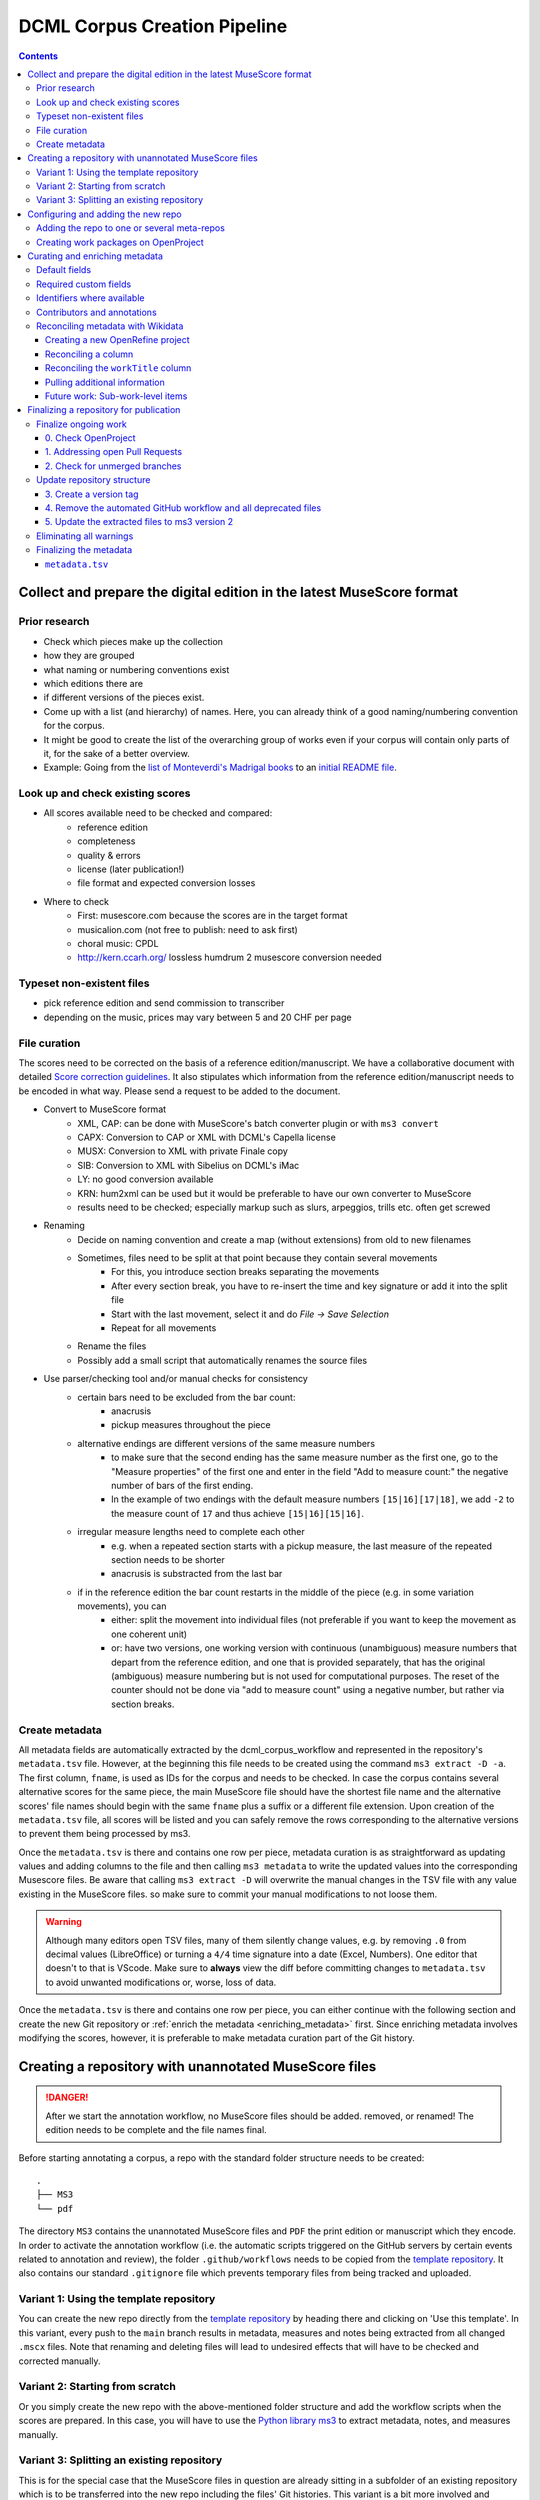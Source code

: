 *****************************
DCML Corpus Creation Pipeline
*****************************

.. contents:: Contents
   :local:

.. _get_scores:

Collect and prepare the digital edition in the latest MuseScore format
======================================================================

Prior research
--------------

* Check which pieces make up the collection
* how they are grouped
* what naming or numbering conventions exist
* which editions there are
* if different versions of the pieces exist.
* Come up with a list (and hierarchy) of names. Here, you can already think of a good naming/numbering convention for the corpus.
* It might be good to create the list of the overarching group of works even if your corpus will contain only parts of it, for the sake of a better overview.
* Example: Going from the `list of Monteverdi's Madrigal books <http://www3.cpdl.org/wiki/index.php/Claudio_Monteverdi>`__
  to an `initial README file <https://github.com/DCMLab/monteverdi_madrigals/>`__.

Look up and check existing scores
---------------------------------


* All scores available need to be checked and compared:
    * reference edition
    * completeness
    * quality & errors
    * license (later publication!)
    * file format and expected conversion losses
* Where to check
    * First: musescore.com because the scores are in the target format
    * musicalion.com (not free to publish: need to ask first)
    * choral music: CPDL
    * http://kern.ccarh.org/ lossless humdrum 2 musescore conversion needed

Typeset non-existent files
--------------------------

* pick reference edition and send commission to transcriber
* depending on the music, prices may vary between 5 and 20 CHF per page

File curation
-------------

The scores need to be corrected on the basis of a reference edition/manuscript.
We have a collaborative document with detailed
`Score correction guidelines <https://docs.google.com/document/d/1Q2svEUSsE7OCetik8An__gsEwQCYNfFJlHFMF9dRce4/edit#heading=h.8hrcm7m3udll>`__.
It also stipulates which information from the reference edition/manuscript needs to be encoded in what way.
Please send a request to be added to the document.

* Convert to MuseScore format
    * XML, CAP: can be done with MuseScore's batch converter plugin or with ``ms3 convert``
    * CAPX: Conversion to CAP or XML with DCML's Capella license
    * MUSX: Conversion to XML with private Finale copy
    * SIB: Conversion to XML with Sibelius on DCML's iMac
    * LY: no good conversion available
    * KRN: hum2xml can be used but it would be preferable to have our own converter to MuseScore
    * results need to be checked; especially markup such as slurs, arpeggios, trills etc. often get screwed
* Renaming
    * Decide on naming convention and create a map (without extensions) from old to new filenames
    * Sometimes, files need to be split at that point because they contain several movements
        * For this, you introduce section breaks separating the movements
        * After every section break, you have to re-insert the time and key signature or add it into the split file
        * Start with the last movement, select it and do `File -> Save Selection`
        * Repeat for all movements
    * Rename the files
    * Possibly add a small script that automatically renames the source files
* Use parser/checking tool and/or manual checks for consistency
    * certain bars need to be excluded from the bar count:
        * anacrusis
        * pickup measures throughout the piece
    * alternative endings are different versions of the same measure numbers
        * to make sure that the second ending has the same measure number as the first one, go to the "Measure properties"
          of the first one and enter in the field "Add to measure count:" the negative number of bars of the first ending.
        * In the example of two endings with the default measure numbers ``[15|16][17|18]``, we add ``-2`` to the measure
          count of ``17`` and thus achieve ``[15|16][15|16]``.
    * irregular measure lengths need to complete each other
        * e.g. when a repeated section starts with a pickup measure, the last measure of the repeated section needs to be shorter
        * anacrusis is substracted from the last bar
    * if in the reference edition the bar count restarts in the middle of the piece (e.g. in some variation movements), you can
        * either: split the movement into individual files (not preferable if you want to keep the movement as one coherent unit)
        * or: have two versions, one working version with continuous (unambiguous) measure numbers that depart from the reference edition, and one that is provided separately, that has the original (ambiguous) measure numbering but is not used for computational purposes. The reset of the counter should not be done via "add to measure count" using a negative number, but rather via section breaks.


Create metadata
---------------

All metadata fields are automatically extracted by the dcml_corpus_workflow and represented in the repository's
``metadata.tsv`` file. However, at the beginning this file needs to be created using the command ``ms3 extract -D -a``.
The first column, ``fname``, is used as IDs for the corpus and needs to be checked. In case the corpus contains
several alternative scores for the same piece, the main MuseScore file should have the shortest file name and the
alternative scores' file names should begin with the same ``fname`` plus a suffix or a different file extension.
Upon creation of the ``metadata.tsv`` file, all scores will be listed and you can safely remove the rows corresponding
to the alternative versions to prevent them being processed by ms3.

Once the ``metadata.tsv`` is there and contains one row per piece, metadata curation is as straightforward as
updating values and adding columns to the file and then calling
``ms3 metadata`` to write the updated values into the corresponding Musescore files. Be aware that calling
``ms3 extract -D`` will overwrite the manual changes in the TSV file with any value existing in the MuseScore files.
so make sure to commit your manual modifications to not loose them.

.. warning::

   Although many editors open TSV files, many of them silently change values, e.g. by removing
   ``.0`` from decimal values (LibreOffice) or turning a ``4/4`` time signature into a date (Excel,
   Numbers). One editor that doesn't to that is VScode. Make sure to **always** view the diff before
   committing changes to ``metadata.tsv`` to avoid unwanted modifications or, worse, loss of data.

Once the ``metadata.tsv`` is there and contains one row per piece, you can either continue with the following section
and create the new Git repository or :ref:`enrich the metadata <enriching_metadata>` first. Since enriching metadata
involves modifying the scores, however, it is preferable to make metadata curation part of the Git history.



.. _score_repo:

Creating a repository with unannotated MuseScore files
======================================================

.. danger:: After we start the annotation workflow, no MuseScore files should be added. removed, or renamed! The edition
   needs to be complete and the file names final.


Before starting annotating a corpus, a repo with the standard folder structure needs to be created: ::

  .
  ├── MS3
  └── pdf

The directory ``MS3`` contains the unannotated MuseScore files and ``PDF`` the print edition or manuscript which they
encode. In order to activate the annotation workflow (i.e. the automatic scripts triggered on the GitHub servers
by certain events related to annotation and review), the folder ``.github/workflows`` needs to be copied from
the `template repository <https://github.com/DCMLab/annotation_workflow_template>`__. It also contains our
standard ``.gitignore`` file which prevents temporary files from being tracked and uploaded.

Variant 1: Using the template repository
----------------------------------------

You can create the new repo directly from the `template repository <https://github.com/DCMLab/annotation_workflow_template>`__
by heading there and clicking on 'Use this template'. In this variant, every push to the ``main`` branch results
in metadata, measures and notes being extracted from all changed ``.mscx`` files. Note that renaming and deleting
files will lead to undesired effects that will have to be checked and corrected manually.

Variant 2: Starting from scratch
--------------------------------

Or you simply create the new repo with the above-mentioned folder structure and add the workflow scripts when
the scores are prepared. In this case, you will have to use the `Python library ms3 <https://pypi.org/project/ms3>`__
to extract metadata, notes, and measures manually.

Variant 3: Splitting an existing repository
-------------------------------------------

This is for the special case that the MuseScore files in question are already sitting in a subfolder of an existing
repository which is to be transferred into the new repo including the files' Git histories. This variant is a bit
more involved and requires prior installation of the `git filter-repo <https://github.com/newren/git-filter-repo>`__
command which is recommended by the Git developers for replacing ``git filter-branch``.

Setting
  As an example, we will create a new repository ``chopin_mazurkas`` (Repo B) which will include all files situated in the
  existing repository ``corpora`` (Repo A) in the subfolder ``annotations/Chopin-Mazurkas``, with the workflow scripts
  added on top.

Create the new repo B
  On GitHub, we use the `template repository <https://github.com/DCMLab/annotation_workflow_template>`__ to create
  the target repo ``chopin_mazurkas`` with the workflow files and the standard ``.gitignore``. Locally, we initialize
  an empty Git repo that will be connected upstream at a later point: ::

    mkdir chopin_mazurkas && cd chopin_mazurkas && git init

  Make sure that your Git is configured to use the name ``main`` for the default branch, which can be achieved using
  ``git config --global init.defaultBranch main``.

Clone repo A and transfer files
  We start off with a fresh clone of ``corpora``, head into it and run: ::

    git filter-repo --subdirectory-filter annotations/Chopin-Mazurkas/ --target ../chopin_mazurkas

  which will copy all files from ``annotations/Chopin-Mazurkas/`` to the freshly initialized repo
  ``chopin_mazurkas`` together with their full commit histories. If there is a README file, rename it to ``README.md``.

Connect local repo B to the remote repo B
  The local ``chopin_mazurkas`` now contains the files at the top level together with the full commit
  history (check out ``git log``). Now we can connect it to the remote and merge the workflow scripts from there: ::

    git remote add origin git@github.com:DCMLab/chopin_mazurkas.git
    git pull origin main --allow-unrelated-histories
    git push -u origin main

Clean metadata
  In case there was an older ``metadata.tsv`` it should now be automatically updated and you might have to clean it.
  This may involve naming the first two columns ``rel_paths`` and ``fnames``. For the Mazurka example,
  `this Pull Request <https://github.com/DCMLab/chopin_mazurkas/pull/1>`__ shows the metadata cleaning and update
  of the existing files from an older MuseScore and annotation standard.

Configuring and adding the new repo
===================================

* Set the standard repo settings on GitHub:

  .. figure:: img/pr_settings.png
       :alt: Repository settings on GitHub
       :scale: 50%

* Under ``Branches``, create a branch protection rule for the main branch:

  .. figure:: img/branch_protection.png
       :alt: Protecting the main branch on GitHub
       :scale: 50%

* Under ``Collaborators and teams`` give write access to the ``annotators`` team.
* Under ``Pages`` set the Source to the root ``/`` of the branch ``gh-pages`` (which should have been
  automatically created by the workflow when pushing the first MuseScore files). Add the page's URL as the
  repo's website.
* Add the new repo to the corresponding meta-repositories (at least to ``all_subcorpora``, see below).
* Add the new repo to the annotation workflow (drop-down menus, OpenProject, WebHooks etc.)


.. _metarepos:

Adding the repo to one or several meta-repos
--------------------------------------------

The individual subcorpora can be embedded as submodules in meta-repositories. These meta-repos are listed in the private
`meta_repositories <https://github.com/DCMLab/meta_repositories>`__ repo. Currently, the most important ones are:

1. `dcml_corpora <https://github.com/DCMLab/dcml_corpora>`__ for published corpora
2. `all_subcorpora <https://github.com/DCMLab/all_subcorpora>`__ (private) for all published and unpublished corpora.

To add the new repo, head into the meta-repo and do ::

  git submodule add -b main git@github.com:DCMLab/chopin_mazurkas.git

Just to be sure, update all submodules: ``git submodule update --remote`` and push the whole thing.


Creating work packages on OpenProject
-------------------------------------

#. Follow the instructions for `create_work_packages.py` under https://github.com/DCMLab/openproject_scripts/

   - set the column ``parent`` to the name of the repository
   - rename the columns ``fnames => name`` and ``last_mn => measures``
   - if the new work packages are for annotation upgrades rather than new annotations, add the column ``work_package_type``
     with value ``Annotation Upgrade``
   - find out the status of all pieces and fill the column ``status``. Accordingly:
   - if annotations are present and need to be updated, rename ``annotators => reviewer`` and make sure that every cell contains exactly one
     user name (``First Last``) known to OpenProject;
   - if review is done or ongoing, do the same for the renamed column ``reviewers => reviewer``
   - if annotations are present and finalized, the work package, in theory, does not need to be created; if it is,
     it should have status "Not available". Filling the fields ``assignee`` and ``reviewer``, is not needed unless for invoicing purposes

#. Create a new view in OpenProject:

   - open any of the existing corpora views
   - replace the ``Parent`` filter with the repo name
   - in the menu, select ``Save as...``
   - enter the repo name and check ``Public``

#. Add the webhook to the repo

   - go to a repo for which the webhook is already set up
   - in the repo settings, go to ``Webhooks``, click ``Edit``, and copy the ``Payload URL``
   - in the new repo, go to ``Settings -> Webhooks -> Add webhook`` and insert the copied ``Payload URL``
   - set the ``Content type`` to "application/json"
   - Below, select "Send me **everything**" and click ``Add webhook``

#. Add the new work packages to the master sheet for the administrative staff

.. _enriching_metadata:

Curating and enriching metadata
===============================

In MuseScore, metadata is stored as ``key -> value`` pairs and can be accessed and modified via the menu
``File -> Score Properties...``. Some fields are there by default, others have to be created using the ``New`` button.
It is very important that the fields are named correctly (double-check for spelling mistakes) and all lowercase.
The command ``ms3 extract -D`` extracts the metadata fields from the MuseScore files, updating the
``metadata.tsv`` file in a way that every row corresponds to a MuseScore file where every ``key`` is a column showing
the ``value`` from the corresponding file. Likewise, this can be used to batch-edit the metadata of several or all
MuseScore files in the corpus by editing the ``metadata.tsv`` file and calling the command ``ms3 metadata``.

.. warning::

   Before manipulating ``metadata.tsv`` make sure to call ``ms3 extract -D``, ensuring that it is up to date
   with the metadata contained in the MuseScore files. Otherwise the command ``ms3 metadata`` would overwrite
   newer values, resulting in the criminal offense of undoing other people's work.

DCML corpora usually come with one MuseScore file per movement, hence we follow the convention that anything related to
``work`` describes the whole group (Suite, Symphony, etc.) or cycle (e.g. song cycle), and fields containing
``movement`` or ``mvt`` its individual parts. It follows that in the ``metadata.tsv`` file titles, catalogue numbers,
URIs etc. may be repeated and identical for the parts of a ``work``. Identifiers for individual movements are often
hard to come by, but `MusicBrainz <https://musicbrainz.org/>`__ has already a good number of them. For compositions
where the subdivision into parts is somewhat arbitrary (consider the grouping into tracks for recordings of the same
opera), the question of unique identification is an open problem.

.. note::

   Whereas in filenames we avoid all diacritical signs, accents, Umlaute etc., the metadata needs to include them
   accurately encoded in UTF-8. For example, write ``Antonín Dvořák``, not ``Antonin Dvorak``. Whenever in doubt,
   go with the English Wikidata/Wikipedia.

Default fields
--------------

The following default fields should be populated where applicable:

composer
  Full name as displayed in the English Wikipedia. For example,
  `Tchaikovsky <https://en.wikipedia.org/wiki/Pyotr_Ilyich_Tchaikovsky>`__ gets ``Pyotr Ilyich Tchaikovsky``.

workTitle
  Name of the entire work/cycle, e.g. ``Winterreise`` or ``Piano Sonata No. 1 in C major`` without any catalogue
  or opus numbers. The title should largely correspond to the English ``label`` of the corresponding (or future)
  Wikidata item.

workNumber
  This is where opus and catalogue numbers go, e.g. ``Op. 33, No. 3, BI 115-3``.

movementNumer
  Ordinal number of the movement or part. Should be an arabic integer, e.g. ``2`` (not ``2.``, not ``II``).

movementTitle
  Title of the part, e.g. song title, or ``Andante`` (not ``II. Andante``). If unclear, CD track titles might serve
  as an orientation.

source
  URL of the adapted digital edition, e.g. a link to musescore.com or kern.humdrum.org.


Required custom fields
----------------------

The following fields need to be populated.

.. _composition_year_columns:

composed_start, composed_end
  Each of these two fields needs to contain a 4-digit year number such that taken together they represent the time span
  during which the piece was composed according to ``composed_source``. If the time span lies within the same year,
  both fields contain the same number. If the source indicates an open interval (e.g. ``?-1789``), we use the
  `EDTF <https://www.loc.gov/standards/datetime/>`__ convention to indicate the unknown date (here ``composed_start``)
  as ``..``. If no composition date is known, we use the following dates as fallback, in that order:

  #. year of the princeps edition
  #. musicologically informed time span (e.g. the composer's "sad phase" from x-y)
  #. composer's life span

  In any of these cases, an explaining comment should be added to the ``composed_source`` field.

composed_source
  The reference to where the ``composed_start`` and ``composed_end`` dates come from. Could be a URL such as
  `<https://en.wikipedia.org/wiki/List_of_compositions_by_Edvard_Grieg>`__, the name of a dictionary or work catalogue,
  or bibliographical data of a book. The latter would be required in the case of using a "musicologically informed
  time span" (see above). This field is free text and, in the absence of composition dates, should contain additional
  information on what exactly the years represent, e.g.
  ``dates represent the "late period" of composer X's work, as proposed by author Y in book Z, page n``.


Identifiers where available
---------------------------

Identifiers are important for making data findable and interoperable but might not always be available. Nevertheless,
the goal should be to find minimum one of the work or part-of-work identifiers listed below. Wikidata identifiers
are the gold standard because they often come with a mapping to all sorts of other identifiers. In addition,
Wikidata is a knowledge graph which lets us easily pull additional metadata. The site has the drawback
that identifiers for less known works are mostly missing as of yet and so are identifiers for individual movements.
Until the fundamental problem of community-wide work identifiers is solved, we should aim at completing missing
Wikidata items and foster the graph's function as a Linked Open Data hub and registry for all other sorts of
identifiers.

wikidata
  This field is used to identify the ``work`` with the full URL of its corresponding Wikidata item, e.g.
  `<http://www.wikidata.org/entity/Q2194957>`__. If the ``composer`` and ``workTitle`` field are properly filled in,
  they can be reconciled with, i.e. matched to,
  Wikidata `using OpenRefine <https://openrefine.org/docs/manual/reconciling>`__.

musicbrainz
  musicbrainz.org has a whole lot of different identifiers, in particular for identifying individual recordings down
  to the level of CD tracks. The ones we're interested here are work identifiers (make sure the URI starts with
  ``https://musicbrainz.org/work/``). The project is very advanced with creating identifiers on the
  sub-work (movement) level and we use those whenever available (see screenshot below).
  If not, we repeat the work ID for each movement.

.. figure:: img/musicbrainz_work.png
   :alt: Example for a work displayed on musicbrainz.
   :scale: 70%

   Example of a work displayed on musicbrainz (note the URL). In this case, it lists identifiers for its three
   movements so we would be using these.

viaf
  Work URI, e.g. `<https://viaf.org/viaf/181040674>`__

imslp
  URL of the work's Wiki page, e.g.
  `<https://imslp.org/wiki/Piano_Sonata_No.1_in_C_major%2C_K.279/189d_%28Mozart%2C_Wolfgang_Amadeus%29>`__

pdf
  We use this field, if applicable and available, to store the permanent link to the source PDF which the
  digital score is supposed to represent. Most often this will be an IMSLP "permlink" pointing to a particular
  edition through its ID, such as `<https://imslp.org/wiki/Special:ReverseLookup/1689>`__ (the corresponding PDF file
  name starts with ``IMSLP01689``). Such a permlink is available via the edition's menu, by clicking on
  ``File permlink``.

P<number> (<description>)
  Columns with a Wikidata "P-number" are used for storing a reconciliation with the Wikidata knowledge graph. For
  example, the column ``P86 (composer)`` contains both the ID of the
  `property 'composer' <https://www.wikidata.org/wiki/Property:P86>`__ and in parenthesis the English label of the
  property. The values of the column are the "Q-numbers" of the composer item. For more information, refer to
  :ref:`reconciling` below.


Contributors and annotations
----------------------------

Custom fields to give credit to contributors and to keep track of versions of annotation standards and the likes.
The preferred identifiers for persons are ORCIDs such as ``0000-0002-1986-9545`` or given as URL, such as
`<https://orcid.org/0000-0002-1986-9545>`__.

typesetter
  Name/identifier/homepage of the person(s) or company who engraved the digital edition or major parts of it.

score_integrity
  Name/identifier/homepage of the person(s) or company who reviewed and corrected the score to make it
  match the reference edition/manuscript (potentially referenced under ``pdf``).

annotators
  Name/identifier of each person who contributed new labels. If the file contains several types/versions/iterations,
  specify in parenthesis who did what.

reviewers
  Name/identifier of each person who reviewed annotation labels, potentially modifying them.
  If a review pertained only to a particular type/version/iteration, specify in parenthesis which one.

harmony_version
  Version of the DCML harmony annotation standard used, e.g. ``2.3.0``.

.. _reconciling:

Reconciling metadata with Wikidata
----------------------------------

Wikidata is a knowledge graph in which

* each node (a noun considered as subject or object of a relation) is identified by a "Q-number" such as ``Q636399``
  (`the song "Smoke on the Water" <https://www.wikidata.org/wiki/Q636399>`__),
* each edge (a verb or property) by a "P-number" such as ``P921``
  (`the property "main subject" <https://www.wikidata.org/wiki/Property:P921>`__, in this example pointing to the node
  `Q81085137 <https://www.wikidata.org/wiki/Q81085137>`__).

Reconciling metadata with Wikidata means linking values to nodes in the graph by assigning the relevant Q-numbers,
which can be comfortably achieved with the software ``OpenRefine <https://openrefine.org/>``. As an example,
we take the insufficiently populated ``metadata.tsv`` from the Annotated Beethoven Corpus version 2.1
(`link <https://raw.githubusercontent.com/DCMLab/ABC/v2.1/metadata.tsv>`__).
The goal of this step-by-step guide is to reconcile the composer and his 16 string quartets with Wikidata.

Creating a new OpenRefine project
^^^^^^^^^^^^^^^^^^^^^^^^^^^^^^^^^

As a first step, we need to make sure
that our metadata table contains values that OpenRefine can reconcile with Wikidata's node labels. Here, we can
use the file names and some regular expression magic to fill the columns:


.. figure:: img/abc_metadata.png
   :alt: ABC metadata.tsv with populated columns.
   :scale: 80%

   ABC metadata.tsv with populated ``composer``, ``workTitle``, ``movementNumber``, and ``workNumber`` columns.

Next, we load the file into OpenRefine, click on ``Next »``, check the preview, adapt the setting for loading the
TSV file if needed (usually it isn't), name the project and click on ``Create project »``.


.. figure:: img/openrefine_project.png
   :alt: Creating a project by loading the metadata.tsv file into OpenRefine.
   :scale: 80%

   Creating a project by loading the ``metadata.tsv`` file into OpenRefine.

Reconciling a column
^^^^^^^^^^^^^^^^^^^^

Now we can start reconciling the values of a column by opening it's menu ``Reconcile -> Start reconciling...``.

.. figure:: img/openrefine_start.png
   :alt: Opening the reconciliation pane in OpenRefine.
   :scale: 80%

   Opening the reconciliation pane in OpenRefine.

The upcoming pane has a list of services on the left side that should include at least ``Wikidata (en)``, which is
what we click on. OpenRefine tries to guess the item type that the values could be matched with and correctly suggests
``Q5 (human)``. Since the correct type Q5 is already selected we can go ahead with ``Start reconciling...``. Once
the process is complete, a new facet appears on the left side that lets us view the different types of match results.
In this example, all 70 movements have type ``none`` and we need to pick the correct item that corresponds to the
composer in question.


.. figure:: img/openrefine_match.png
   :alt: Selecting the corresponding Wikidata item.
   :scale: 70%

   Selecting the corresponding Wikidata item to automatically assign it to all cells.

Sometimes, OpenRefine does not suggest any item. In this case, supposing an item does indeed exist, we can go to
the column's menu ``Reconcile -> Actions -> Match all filtered cells to...`` and manually search for the item.

Once everything has been correctly matched, we can automatically create a new column to store the Q-numbers.
This is as easy as accessing the column menu ``Reconcile -> Add entity identifiers column...``. When asked for the
new column name, we use the
`QuickStatements CSV logic <https://www.wikidata.org/wiki/Help:QuickStatements#CSV_file_syntax>`__ which boils down to
thinking of each row as the subject of a ``(subject, verb, object)`` triple, and storing ``object`` Q-numbers in
``verb`` columns. In this example, we are storing Q-numbers that correspond to the pieces'
`'composer' property <https://www.wikidata.org/wiki/Property:P86>`__ and therefore we name the new column
``P86 (composer)``:

.. figure:: img/openrefine_composer_ids.png
   :alt: Metadata table with the newly created column "P86 (composer)" pointing to the matched Q-number(s).
   :scale: 70%

   Metadata table with the newly created column ``P86 (composer)`` pointing to the matched Q-number(s).

The result can now easily written back to the original file using the menu ``Export -> Tab-separated value`` in order
to then insert the new values into the MuseScore files. Please make sure to check the diff of the updated
``metadata.tsv`` before committing to prevent committing unwanted changes or, even worse, having them written
into the scores.

Reconciling the ``workTitle`` column
^^^^^^^^^^^^^^^^^^^^^^^^^^^^^^^^^^^^

Many Wikidata items can be expected to bear labels such as ``String Quartet No. 1`` and therefore there is quite some
ambiguity involved in matching. Since we have already reconciled the ``composer`` column, we can use it to constrain
the reconciliation of the ``workTitle`` column to pieces that have been composed by Beethoven.

To achieve that, we bring up the reconciliation pane and, once more, OpenRefine correctly infers the type of the
items that we are trying to match, ``Q105543609 (musical work/composition)``. On the right side, we assign the
property ``P86 (composer)`` to the ``composer`` column by typing ``composer`` and selecting the correct property.

.. figure:: img/openrefine_constrain.png
   :alt: Matching the workTitle column constraint by the reconciled composer column.
   :scale: 70%

   Matching the workTitle column constraint by the reconciled composer column.

In this case, we can try to additionally use the ``workNumber`` column. This makes sense without prior reconciliation
because the corresponding property ``P10855 (opus number)`` has a literal data type, string. In other words,
Wikidata users populate this property with free text rather than with a Q-number. We cannot be sure that the property
is present at all and, if it is, whether the strings follow a consistent format. Another source of inconsistency
could be a confusion with ``P528 (catalog code)``,
`as discussed here <https://www.wikidata.org/wiki/Wikidata:Property_proposal/opus_number#%7B%7Bint%3ATalk%7D%7D>`__.
In an ideal world we would not only consume metadata from the knowledge graph but also help cleaning it up for our
domain.....

.. figure:: img/openrefine_work_ids.png
   :alt: Matching Beethoven string quartets with the correct Wikidata items.
   :scale: 70%

   Matching Beethoven string quartets with the correct Wikidata items.

The screenshot shows that 53 were matched automatically and 17 are ambiguous. In theory we could automatically
match them based on their match score but, as we can see, this would wrongly match our ``String Quartet No. 15``
with the item ``Q270886 (String Quartet No. 8)``, meaning we need to go through the works and select the right match
carefully. However, once we have matched No. 15 with the correct item and see that for the other ambiguous pieces
the correct items have the highest match score respectively, we can use the
``Reconcile -> Actions -> Match each cell to its best candidate`` shortcut to finalize the task.

.. note::

   In the name of thoroughness, we also need to take a look at the automatically matched items to avoid
   false positives.



Pulling additional information
^^^^^^^^^^^^^^^^^^^^^^^^^^^^^^

Obviously, with all cells having the same composer value we would have been faster to create the ``P86 (composer)``
column manually, filling in the value ``Q255`` for all cells. But using
OpenRefine gives us the advantage that, once reconciled, we can pull additional information on the composer item
from the Wikidata knowledge graph. For that we simply access the matched composer column's menu
``Edit column -> Add columns from reconciled values`` which will lead us to a list of properties that we can simply
click on to create additional columns. For example, we can easily add columns called
"country of citizenship", "native language", "place of birth", "place of death" and "religion or worldview".

This step can be repeated for the added columns. The screenshot shows the column ``country`` that was created by
pulling the property ``P17 (country)`` for the ``Electorate of Cologne`` items. In addition the columns
``MusicBrainz work ID``, ``publication date``, ``tonality``, and ``IMSLP ID`` have been created from the
reconciled work IDs.

.. figure:: img/openrefine_result.png
   :alt: Additional columns pulled from the Wikidata knowledge graph based on the reconciled composer items.
   :scale: 70%

   Additional columns pulled from the Wikidata knowledge graph based on the reconciled composer items;
   displayed for the 16 first movements.

After exporting the newly gained values to our original ``metadata.tsv``, we can process them further, for example,

* by turning the publication dates that come in ISO format into our default
  :ref:`composition year columns <composition_year_columns>` which contain only a year number;
* by integrating the values in the ``tonality`` column into the ``workTitle`` column (to get something along the lines
  of ``String Quartet No. 1 in F major``, for example);
* by renaming the column ``IMSLP ID`` to its default name ``imslp``;
* by using the column ``MusicBrainz work ID`` for automatically retrieving IDs for the individual movements for our
  default column ``musicbrainz``; as well as values for the column ``movementTitle``, for example.

Future work: Sub-work-level items
^^^^^^^^^^^^^^^^^^^^^^^^^^^^^^^^^

Wikidata has a simple mechanism for linking a work to its parts, such as movements. Consider for example the item
for Joseph Haydn's Trumpet Concerto in E-flat major, Hob. VIIe:1, `Q1585960 <https://www.wikidata.org/wiki/Q1585960>`__.
The property ``P527 (has part(s))`` links it to the three items that represent its three movements, each of which is
linked to its parent item via ``P361 (part of)``. The problem is that in the majority of cases, such sub-work-level
items do not exist yet. MusicBrainz work IDs, on the other hand, are often available (because they are required
to identify CD tracks). Once we have reconciled our scores representing individual movements with Wikidata work IDs,
it would be actually a small step to go ahead and create items for the movements automatically via OpenRefine.
We should consider doing this at least for the cases where sub-work-level IDs are already available on
MusicBrainz. We could also consider to link the items to our scores in one go.


Finalizing a repository for publication
=======================================

This section describes some of the steps that might be necessary to clean up a repository and make it presentable to
the public. Rather than a fixed sequence of steps, this process is driven by the expected shape and completeness
allowing the repo to qualify as uniform with other published DCML corpora. It requires knowledge of the commandline,
very good familiarity with git, and experience with using ``ms3`` commands.

This section is from July 2023 and coined to the particular case where a long range of repos need to be (carfully)
updated with new filenames & additional JSON metadata files generated by the bleeding-edge ``ms3`` version 2. It
requires being able to use both the old ``ms3 1.2.12`` and the latest version in alternation, e.g. using virtual
environments or ``pipx`` (see below). To date, it also requires access to DCML's private repos.

In a nutshell:

#. All currently ongoing work needs to be :ref:`finalized <ongoing_work>` first before the repo itself can be finalized.
#. (Work package type ``Harmonize repo structure & versions``) The repository :ref:`structure <repo_structure>` needs
   to be checked and updated if necessary. Once the PR is merged, the remaining two work packages can be addressed
   in parallel:
#. (WP type ``Eliminate warnings``) All warnings need to be :ref:`eliminated <eliminating_warnings>` and
#. (WP type ``Metadata``) the metadata needs :ref:`finalizing <finalizing_metadata>`.

.. note::

   As a general principle, whenever you discover an oddity concerning a repository and/or a particular score which
   will need to be fixed at a later point, please create a concise issue making ample use of screenshots. This does
   not include anomalies that are covered by a WARNING message.

As a running example, let's consider this
`pre-clean commit of peri_euridice <https://github.com/DCMLab/peri_euridice/tree/2129571849c267bee97d293b8fcc9fc3a27603b8>`__.

.. _ongoing_work:

Finalize ongoing work
---------------------

.. Heading numberings are hard-coded to fit the screenshot.

0. Check OpenProject
^^^^^^^^^^^^^^^^^^^^

If there are work packages for this repo, we should make sure that all of them have been marked as "Done".

.. figure:: img/peri_workpackages_done.png
   :alt: Screenshot from OpenProject showing that all work packages for the repo have been marked as "Done".
   :scale: 70%

   Screenshot from OpenProject showing that all work packages for the repo have been marked as "Done".


1. Addressing open Pull Requests
^^^^^^^^^^^^^^^^^^^^^^^^^^^^^^^^

If there are open PRs, we need to check their nature and ping  the people involved, asking them for progress.

2. Check for unmerged branches
^^^^^^^^^^^^^^^^^^^^^^^^^^^^^^

By first clicking on ``# branches`` and then on ``All branches``, you see the current state of affairs:

.. figure:: img/peri_old_branches.png
   :alt: Screenshot from GitHub showing that there are few stale branches and some that have not been merged.
   :width: 90%

   Screenshot from GitHub showing that there are few stale branches and some that have not been merged, including
   one open PR.

The little bar charts show, towards the left, by how many commits a branch is behind ``main`` and, towards the right,
by how many commits it is ahead of ``main``. If the latter is larger than zero, this branch contains work in progress
that has not been merged yet!

Here is how the branches are to be cleaned up:

* The branch ``gh-pages`` needs to be ignored entirely and left as it is!
* All branches that are not ahead of ``main`` should be deleted at this point. This is the case for the six branches
  showing that their PR has been merged, their bar charts show zero on the right side.
* If there is still a branch with a PR "Open", as in the example, that means we haven't done step 1 yet, i.e., we need
  to get all PRs finalized (after merging, the branch can be deleted).
* If there are other branches with work in progress (in the screenshot, ``scene_0_workflow_update``), we need to be
  extra careful to take the right decision and to check with the author(s).
  Several scenarios are possible:

  * They are still working on it and we should wait for their work to be reviewed in a PR and then merged.
  * The commits are irrelevant and the branch can be deleted.
  * The commits have been rebased onto another branch and merged into ``main`` from there. Rebased commits have
    other hashes than their originals so GitHub would not recognize if this the case. That's why it is important to
    remove an original branch if it has been rebased and merged.

This step is completed once we are left with the branches ``main`` and ``gh-pages`` only.


.. _repo_structure:

Update repository structure
---------------------------

All steps in this section are to be performed locally and, once completed, to be merged through a reviewed PR. This
section requires using two different versions of ``ms3``, namely the latest 1.x version, ``ms3<2.0.0``, and the latest
2.x version, ``ms3>=2``. This can be achieved by using virtual environments. One very practical solution to this,
which we use in this documentation, is through the ``pipx`` package. It lets us install the two different versions and
add a suffix to each so we have both versions available without having to switch environments.
After `installing pipx <https://pypa.github.io/pipx/installation/>`__, we use the following setup:

.. code-block:: bash

   pipx install --suffix 1 "ms3<2.0.0"
   pipx install --suffix 2 "ms3>=2.0.0"

This lets us use the old version as ``ms31`` and the new one as ``ms32``. We can check our setup via

.. code-block:: bash

   pipx list
   # Output (latest versions as per the 17th of July 2023):
   # package ms3 1.2.12 (ms31), installed using Python 3.10.11
   #  - ms31
   # package ms3 2.0.0 (ms32), installed using Python 3.10.11
   #  - ms32

And we can test the commands like this:

.. code-block:: bash

   ms31 --version
   # Output: 1.2.12
   ms32 --version
   # Output: 2.0.0

.. note::

   Please upgrade your ``ms32`` frequently to the latest version of ms3 version 2 by executing
   ``pipx install --force --pip-args=-U --suffix 2 "ms3>=2.0.0"``.

3. Create a version tag
^^^^^^^^^^^^^^^^^^^^^^^

Now that there is no work in progress is the perfect time for creating a version tag in order to describe the current
status of the repository for future reference. The documentation assumes that you have checked out and pulled ``main``.

The syntax is

.. code-block:: bash

   git tag -a <version> -m "<description>"

Every version number has the form ``v<ms3>.<counter>``, which means it

* starts with a "v" (for "version")
* is followed by the major version of ms3 used to extract the data (i.e., "0" for ms3<1.0.0, "1" for versions 1.0.0 -
  1.2.12, and "2" for versions >= 2.0.0)
* followed by a dot
* and a monotonic counter starting from 0 that is incremented by one for every new version.

In the default case, right now, the current version has been extracted through the workflow with ``ms3`` version 1.
If you want to be sure you can either

* check the column ``ms3_version`` in ``metadata.tsv``, or
* the file extensions of the TSV files: Starting with version 2, they include the facet name such that, for example,
  all files in the folder ``notes`` end with ``.notes.tsv``. If this is not the case, as is expected, the new
  version should start with "1".

In order to find out the next version number, we need to look at the existing tags. We can see the full list with

.. code-block:: bash

   git tag -n

And we can see the latest version with

.. code-block:: bash

   git describe --tags --abbrev=0

which will output "fatal: No names found, cannot describe anything." if there are no tags yet. Depending on the output
we assign:

* ``v1.0`` if there are no tags yet or only tags starting with "v0"
* ``v1.1`` if the latest tag is ``v1.0``
* ``v1.10`` if the latest tag is ``v1.9``
* etc.

We assign the tag to the current commit together with a message (just like in a commit), for example

.. code-block:: bash

   git tag -a v1.0 -m "Fully annotated corpus before finalizing it for publication."
   git push --tags

The second command pushes the tag to GitHub.

Please note that this specification has been newly added (July 2023) and you may encounter a repository that has
already a version above "v1": In such a case, please discuss with DCML members how to proceed.


4. Remove the automated GitHub workflow and all deprecated files
^^^^^^^^^^^^^^^^^^^^^^^^^^^^^^^^^^^^^^^^^^^^^^^^^^^^^^^^^^^^^^^^

Now that we have pinned the version, we can start streamlining the repository structure on a new branch, e.g.
"repo_structure", and then create a pull request. During finalization we are performing the workflow tasks manually
using the ``ms3 review`` command. So we want to first
**deactivate the GitHub action** by simply removing the folder ``.github`` (using the command ``git rm -r .github``)
and committing the change.

Then we streamline the repository to harmonize it with the other ones.
By default, every repo should come with the files

* ``README.md``
* ``metadata.tsv``

and with the folders

* ``MS3``
* ``harmonies``
* ``measures``
* ``notes``
* ``pdf``
* ``reviewed``

each containing one file per row in ``metadata.tsv`` (with the exception of ``pdf`` which often includes fewer files).
If form annotations are present, the repo will also have a ``form_labels`` folder. Apart from that,
some repos might also include some of the following files:

* ``.gitignore``
* ``IGNORED_WARNINGS``

They should be left untouched.

Things to be removed, if present (one commit for each list item):

* the folder ``tonicizations``
* top-level files ending on ``.log``
* in the ``MS3`` folder: Files ending on ``_reviewed.mscx`` (in the Peri case here there were two of them).

Once again, you can use ``git rm <file>`` and ``git rm -r <folder>`` and commit each deletion separately.

For all other things, please ask on Mattermost before deleting.

The command sequence used in the present Peri example:

.. code-block:: bash

   git rm MS3/*_reviewed.mscx
   git commit -m "removes superfluous _reviewed files"
   git rm -r .github
   git commit -m "removes annotation workflow"
   git rm warnings.log
   git commit -m "removes warnings.log"
   git rm -r tonicizations
   git commit -m "removes tonicizations"



5. Update the extracted files to ms3 version 2
^^^^^^^^^^^^^^^^^^^^^^^^^^^^^^^^^^^^^^^^^^^^^^

Assuming that the current data has been extracted with ``ms3`` version 1.x, before we update the data, we first extract
one last time with the old version (hence the setup at the beginning of the section). We do this by running

.. code-block:: bash

   ms31 extract -M -N -X -F -D

(for measure, notes, expanded, metadata) and commit the results with the message ``"ms3 extract -M -N -X -F -D (v1.2.12)"``
(assuming that the latest v1 is ``v1.2.12``).

Then we update the data to v2 in four steps:

* First, we delete the folders ``measures``, ``notes``, and ``harmonies`` (and any other facet folders that might be
  present, such as ``form_labels``), without committing the change (e.g., in your file browser).
* Then we run ``ms32 extract -M -N -X -F -D``;
* commit everything with the message ``"ms3 extract -M -N -X -F -D (v2.1.0)"`` (or whatever the latest version is);

The branch is now ready to be reviewed and then merged through a Pull Request:

.. figure:: img/peri_harmonization_pr.png
   :alt: Screenshot showing a Pull Request harmonizing the repository by deleting and updating files.
   :scale: 80%

   Screenshot showing a Pull Request harmonizing the repository by deleting and updating files. Note that the
   description links the PR to the work package on OpenProject and that the label corresponds to the work package type.

Once the PR has been created, you can update the work package status to "Needs review".
Only when the PR has been reviewed and merged can we proceed with either metadata cleaning or eliminating warnings.
Once merged, we can assign assign a new tag,
e.g. ``git tag -a v2.0 -m "Extracted facets using ms3 version 2.1.0"`` (see step 3).



.. _eliminating_warnings:

Eliminating all warnings
------------------------

.. note::

    Please keep in mind that the validator is simply a tool for detecting potential problems. If you have checked a
    particular place and found that the warning is not justified, please add it to the :ref:`IGNORED_WARNINGS <ignored_warnings>` file, followed
    by a concise comment, which *can* replace the indented warning text following the header that includes the logger name,
    but *must* begin each new line with a TAB. The comment should clarify for future readers why the warning is
    ill-founded. If you are not sure, please ask on Mattermost. Over the course of time and based on these questions, we
    will complete this section with concrete instructions on how individual warnings should/can be addressed (and/or
    fix the validator).

Once the repository has been updated with ``ms3`` version 2, only this version should be used for the remaining tasks.
The first step is to create a new branch for the task, e.g. "warnings" and to update the current state of warnings by
using

* ``ms3 review -M -N -X -F -D`` (or, if you continue with the setup above, ``ms32 review -M -N -X -F -D``) and
* committing the changes with the message ``ms3 review -M -N -X -F -D (v2.1.0)`` (or whatever the latest version is).

Our goal is to eliminate the presence of any file ending on ``.warnings`` in the ``reviewed`` folder (they are simple
text files). The review command stores occurring warnings in one such file per piece and deletes those files where all
warnings have been dealt with. In other words, when no ``<piece>.warnings`` is present, we're done already (if, however,
you spotted a warning in the output of the review command that wasn't captured, that's probably a bug, please let us
know).

Otherwise, we need to fix the warnings one after the other. For more detailed instructions, please refer to the
:ref:`warnings` section of the annotation workflow. To quickly sum it up, there are three ways to deal with a warning:

* Fix it, execute ``ms3 review -M -N -X -F -D -i <filename>`` to see if it has disappeared, and commit the changes.
* Declare it a false positive.
* Create an issue to make sure someone deals with it later.

Proceed that way until all ``.warnings`` files are gone (or contain warnings that you have created an issue for) and
create a Pull Request.

.. _finalizing_metadata:

Finalizing the metadata
-----------------------

This last and important step has a lot of overlap with :ref:`enriching_metadata` above. That is because metadata can
(and should) be added at any given point in time.

.. figure:: img/love_note.png
     :alt: Repository settings on GitHub
     :scale: 30%

If you're lucky the repository has been created using the DCML corpus creation
pipeline documented here and the metadata is already in a good state already. However, quite a number of repositories
have been created before the inception of this pipeline and have to be brought up to speed.

This section is currently (August 2023) focusing on roundabout 20 repositories that have a long and
pretty wild history (which does not always involve a lot of metadata love, unfortunately) so that this task may
involve a considerable amount of detective's work, digging through commit histories to find out the origin of a file,
comparing a score with one found on musescore.com to discover its original source, etc. The golden rule is: Everything
is allowed as long as it contributes to a better presentable dataset.

The finalization focuses on the following aspects:

* The :ref:`metadata_tsv` file and the corresponding metadata fields in the MuseScore files it describes.
* The scores' prelims, i.e. the header presenting a movement's title, composer, etc. (likewise manageable through
  the ``metadata.tsv`` file).
* The ``README.md`` with some standardized general information and some corpus-specific text blobs.
* The `all_subcorpora.csv <https://github.com/DCMLab/workflow_deployment/blob/main/all_subcorpora.csv>`__ file
  that is used to automatically deploy a corpus-specific website based on filling a homepage template with the values
  in that table.

.. _metadata_tsv:

``metadata.tsv``
^^^^^^^^^^^^^^^^

Please make sure that the fields documented above under :ref:`enriching_metadata` are filled to the best possible extent.
For quick reference:

Check that ``metadata.tsv`` contains exactly one row per MuseScore file in the ``MS3`` folder.
  Background info: By default, ``ms3`` commands select only files listed in the ``metadata.tsv`` for parsing,
  which is a mechanism that allows for the inclusion of other, auxiliary or corpus-external scores. To be 100% sure
  that all files are included we can call  ``ms3 extract -D -a``. The only case that that cannot be automatically fixed is
  is when ``metadata.tsv`` contains rows pertaining to files that do not exist anymore (for instance when they have
  been renamed or split). In such a case, please delete the corresponding rows manually.
Bring the file up to date using ``ms3 extract -D``.
  Making sure that the TSV file corresponds to the current state of the metadata in the MuseScore files.
Make your edits to the ``metadata.tsv`` file, commiting each change individually.
  For example, add and fill the columns ``composed_start``, ``composed_end`` and ``composed_source`` and commit them
  with the message "adds composition dates" (or similar).
Once all columns have been cleaned to your satisfaction, update the corresponding fields in the MuseScore files.
  For that you execute ``ms3 metadata``, inspect the changes using ``git diff`` and, if everything is looking good,
  you re-extract via ``ms3 extract -D`` (which usually results in a re-ordering of manually added columns and commit
  the changes with the message "writes updated metadata into MuseScore files", or similar.

.. note::

   Note that the correspondence between columns in ``metadata.tsv`` and fields in the MuseScore files relies on
   *exact* string matching and, to minimize erroneous mismatches, all field names are lowercased. In case you discover
   a misspelled column, you can rename it and call ``ms3 metadata --remove``. This will remove the fields from the
   MuseScore files for which no corresponding column exists in ``metadata.tsv``.














